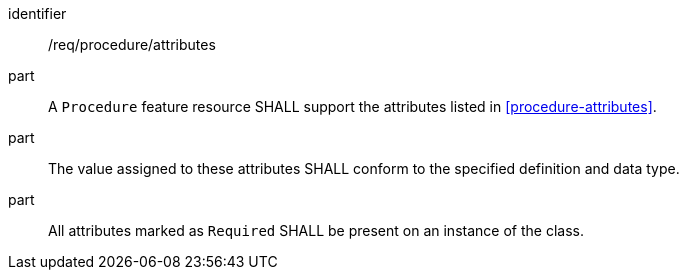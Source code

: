 [requirement,model=ogc]
====
[%metadata]
identifier:: /req/procedure/attributes

part:: A `Procedure` feature resource SHALL support the attributes listed in <<procedure-attributes>>.

part:: The value assigned to these attributes SHALL conform to the specified definition and data type.

part:: All attributes marked as `Required` SHALL be present on an instance of the class.
====
